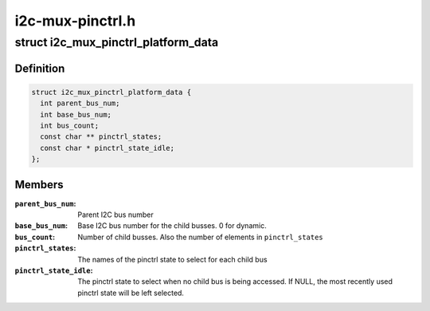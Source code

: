 .. -*- coding: utf-8; mode: rst -*-

=================
i2c-mux-pinctrl.h
=================


.. _`i2c_mux_pinctrl_platform_data`:

struct i2c_mux_pinctrl_platform_data
====================================

.. c:type:: i2c_mux_pinctrl_platform_data

    Platform data for i2c-mux-pinctrl


.. _`i2c_mux_pinctrl_platform_data.definition`:

Definition
----------

.. code-block:: c

  struct i2c_mux_pinctrl_platform_data {
    int parent_bus_num;
    int base_bus_num;
    int bus_count;
    const char ** pinctrl_states;
    const char * pinctrl_state_idle;
  };


.. _`i2c_mux_pinctrl_platform_data.members`:

Members
-------

:``parent_bus_num``:
    Parent I2C bus number

:``base_bus_num``:
    Base I2C bus number for the child busses. 0 for dynamic.

:``bus_count``:
    Number of child busses. Also the number of elements in
    ``pinctrl_states``

:``pinctrl_states``:
    The names of the pinctrl state to select for each child bus

:``pinctrl_state_idle``:
    The pinctrl state to select when no child bus is being
    accessed. If NULL, the most recently used pinctrl state will be left
    selected.


